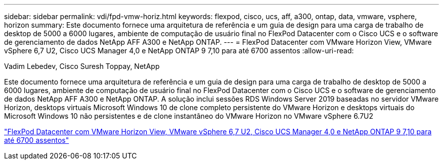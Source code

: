---
sidebar: sidebar 
permalink: vdi/fpd-vmw-horiz.html 
keywords: flexpod, cisco, ucs, aff, a300, ontap, data, vmware, vsphere, horizon 
summary: Este documento fornece uma arquitetura de referência e um guia de design para uma carga de trabalho de desktop de 5000 a 6000 lugares, ambiente de computação de usuário final no FlexPod Datacenter com o Cisco UCS e o software de gerenciamento de dados NetApp AFF A300 e NetApp ONTAP. 
---
= FlexPod Datacenter com VMware Horizon View, VMware vSphere 6,7 U2, Cisco UCS Manager 4,0 e NetApp ONTAP 9 7,10 para até 6700 assentos
:allow-uri-read: 


Vadim Lebedev, Cisco Suresh Toppay, NetApp

[role="lead"]
Este documento fornece uma arquitetura de referência e um guia de design para uma carga de trabalho de desktop de 5000 a 6000 lugares, ambiente de computação de usuário final no FlexPod Datacenter com o Cisco UCS e o software de gerenciamento de dados NetApp AFF A300 e NetApp ONTAP. A solução inclui sessões RDS Windows Server 2019 baseadas no servidor VMware Horizon, desktops virtuais Microsoft Windows 10 de clone completo persistente do VMware Horizon e desktops virtuais do Microsoft Windows 10 não persistentes e de clone instantâneo do VMware Horizon no VMware vSphere 6.7U2

link:https://www.cisco.com/c/en/us/td/docs/unified_computing/ucs/UCS_CVDs/flexpod_ontap96_vmware710_67_u2_ucs_40_6700_seats.html["FlexPod Datacenter com VMware Horizon View, VMware vSphere 6,7 U2, Cisco UCS Manager 4,0 e NetApp ONTAP 9 7,10 para até 6700 assentos"^]
